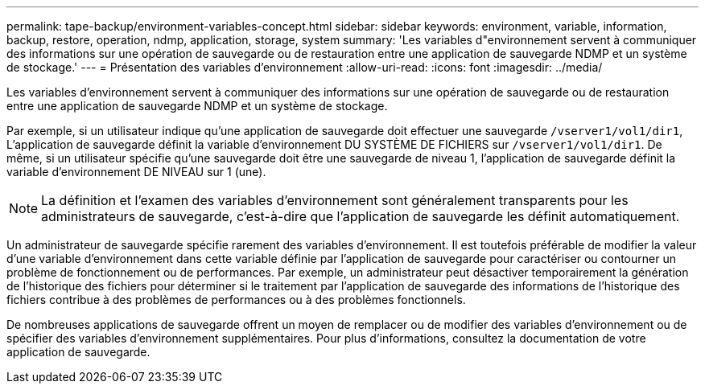---
permalink: tape-backup/environment-variables-concept.html 
sidebar: sidebar 
keywords: environment, variable, information, backup, restore, operation, ndmp, application, storage, system 
summary: 'Les variables d"environnement servent à communiquer des informations sur une opération de sauvegarde ou de restauration entre une application de sauvegarde NDMP et un système de stockage.' 
---
= Présentation des variables d'environnement
:allow-uri-read: 
:icons: font
:imagesdir: ../media/


[role="lead"]
Les variables d'environnement servent à communiquer des informations sur une opération de sauvegarde ou de restauration entre une application de sauvegarde NDMP et un système de stockage.

Par exemple, si un utilisateur indique qu'une application de sauvegarde doit effectuer une sauvegarde `/vserver1/vol1/dir1`, L'application de sauvegarde définit la variable d'environnement DU SYSTÈME DE FICHIERS sur `/vserver1/vol1/dir1`. De même, si un utilisateur spécifie qu'une sauvegarde doit être une sauvegarde de niveau 1, l'application de sauvegarde définit la variable d'environnement DE NIVEAU sur 1 (une).

[NOTE]
====
La définition et l'examen des variables d'environnement sont généralement transparents pour les administrateurs de sauvegarde, c'est-à-dire que l'application de sauvegarde les définit automatiquement.

====
Un administrateur de sauvegarde spécifie rarement des variables d'environnement. Il est toutefois préférable de modifier la valeur d'une variable d'environnement dans cette variable définie par l'application de sauvegarde pour caractériser ou contourner un problème de fonctionnement ou de performances. Par exemple, un administrateur peut désactiver temporairement la génération de l'historique des fichiers pour déterminer si le traitement par l'application de sauvegarde des informations de l'historique des fichiers contribue à des problèmes de performances ou à des problèmes fonctionnels.

De nombreuses applications de sauvegarde offrent un moyen de remplacer ou de modifier des variables d'environnement ou de spécifier des variables d'environnement supplémentaires. Pour plus d'informations, consultez la documentation de votre application de sauvegarde.
